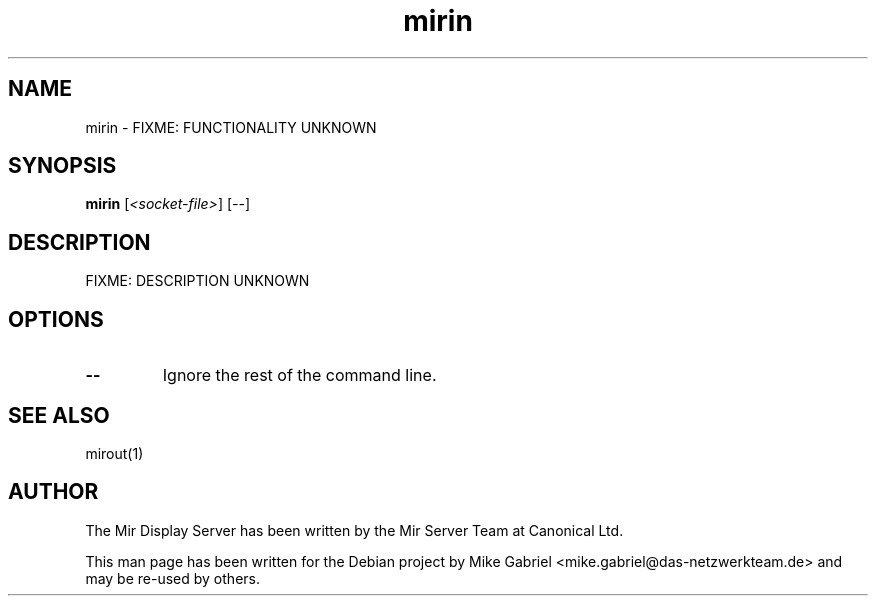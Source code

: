 .TH mirin "1" "April 2020" "1.8.0" "Mir Display Server Tool"

.SH NAME
mirin \- FIXME: FUNCTIONALITY UNKNOWN

.SH SYNOPSIS
.B mirin
[\fI\,<socket-file>\/\fR] [\fI\,--\/\fR]

.SH DESCRIPTION
FIXME: DESCRIPTION UNKNOWN

.SH OPTIONS
.TP
\fB\-\-\fR
Ignore the rest of the command line.

.SH SEE ALSO
mirout(1)

.SH AUTHOR
The Mir Display Server has been written by the Mir Server Team at Canonical
Ltd.
.PP
This man page has been written for the Debian project by Mike
Gabriel <mike.gabriel@das-netzwerkteam.de> and may be re-used by others.
